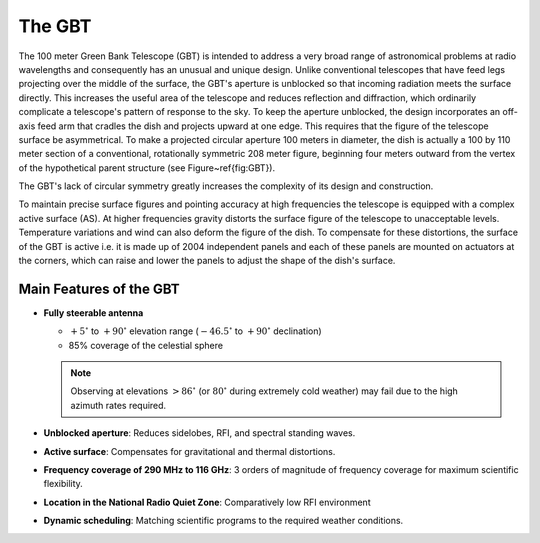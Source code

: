 The GBT
-------

The 100 meter Green Bank Telescope (GBT) is intended to address a very broad range of astronomical problems
at radio wavelengths and consequently has an unusual and unique design. Unlike conventional telescopes that
have feed legs projecting over the middle of the surface, the GBT's aperture is unblocked so that incoming
radiation meets the surface directly. This increases the useful area of the telescope and reduces reflection 
and diffraction, which ordinarily complicate a telescope's pattern of response to the sky. To keep the 
aperture unblocked, the design incorporates an off-axis feed arm that cradles the dish and projects upward
at one edge. This requires that the figure of the telescope surface be asymmetrical. To make a projected
circular aperture 100 meters in diameter, the dish is actually a 100 by 110 meter section of a conventional,
rotationally symmetric 208 meter figure, beginning four meters outward from the vertex of the hypothetical 
parent structure (see Figure~\ref{fig:GBT}). 

.. todo:: 

   Add image parent-parabola_crop.jpg.
   Add image gbt_offaxis_crop.jpg


The GBT's lack of circular symmetry greatly increases the complexity of its design and construction.

To maintain precise surface figures and pointing accuracy at high frequencies the telescope is equipped
with a complex active surface (AS). At higher frequencies gravity distorts the surface figure of the 
telescope to unacceptable levels. Temperature variations and wind can also deform the figure of the dish.
To compensate for these distortions, the surface of the GBT is active i.e. it is made up of 2004 independent
panels and each of these panels are mounted on actuators at the corners, which can raise and lower the panels
to adjust the shape of the dish's surface. 


Main Features of the GBT
^^^^^^^^^^^^^^^^^^^^^^^^

* **Fully steerable antenna**
  
  * :math:`+5^\circ` to :math:`+90^\circ` elevation range (:math:`-46.5^\circ` to :math:`+90^\circ` declination)
  * 85% coverage of the celestial sphere
    
  .. note:: 

    Observing at elevations :math:`>86^\circ` (or :math:`80^\circ` during extremely cold weather) may fail due 
    to the high azimuth rates required.

* **Unblocked aperture**: Reduces sidelobes, RFI, and spectral standing waves.
* **Active surface**: Compensates for gravitational and thermal distortions.
* **Frequency coverage of 290 MHz to 116 GHz**: 3 orders of magnitude of frequency coverage for maximum scientific flexibility.
* **Location in the National Radio Quiet Zone**: Comparatively low RFI environment
  
  .. todo::

    Add image nrqz
* **Dynamic scheduling**: Matching scientific programs to the required weather conditions.


.. todo::

   Add table 1.1 from the observer guide.
